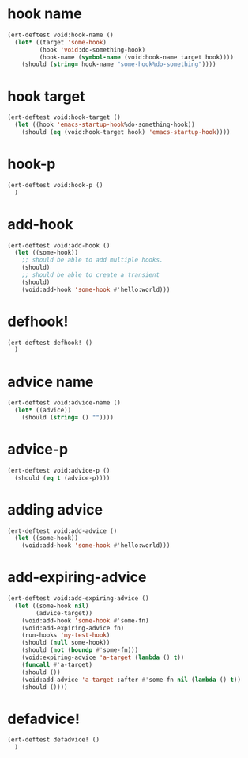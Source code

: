 * hook name
:PROPERTIES:
:ID:       a906f76d-e682-417e-9f28-80cd67fa2f7f
:END:

#+begin_src emacs-lisp
(ert-deftest void:hook-name ()
  (let* ((target 'some-hook)
         (hook 'void:do-something-hook)
         (hook-name (symbol-name (void:hook-name target hook))))
    (should (string= hook-name "some-hook%do-something"))))
#+end_src

* hook target
:PROPERTIES:
:ID:       012a7347-4c97-47e6-9679-69b2b4547736
:END:

#+begin_src emacs-lisp
(ert-deftest void:hook-target ()
  (let ((hook 'emacs-startup-hook%do-something-hook))
    (should (eq (void:hook-target hook) 'emacs-startup-hook))))
#+end_src

* hook-p
:PROPERTIES:
:ID:       95478c49-ef81-4ac5-a3c4-14541fbccb2a
:END:

#+begin_src emacs-lisp
(ert-deftest void:hook-p ()
  )
#+end_src

* add-hook
:PROPERTIES:
:ID:       0d23a888-be8d-4b8f-9f53-696b86a3136f
:END:

#+begin_src emacs-lisp
(ert-deftest void:add-hook ()
  (let ((some-hook))
    ;; should be able to add multiple hooks.
    (should)
    ;; should be able to create a transient
    (should)
    (void:add-hook 'some-hook #'hello:world)))
#+end_src

* defhook!
:PROPERTIES:
:ID:       8bbc7916-eaf8-47bb-8ce6-c7eacfd0d8c9
:END:

#+begin_src emacs-lisp
(ert-deftest defhook! ()
  )
#+end_src

* advice name
:PROPERTIES:
:ID:       b9acfae3-d442-494a-a8fa-5ff774474831
:END:

#+begin_src emacs-lisp
(ert-deftest void:advice-name ()
  (let* ((advice))
    (should (string= () ""))))
#+end_src

* advice-p
:PROPERTIES:
:ID:       a0106e0f-ed02-452f-9919-5ffd7f28fb00
:END:

#+begin_src emacs-lisp
(ert-deftest void:advice-p ()
  (should (eq t (advice-p))))
#+end_src

* adding advice
:PROPERTIES:
:ID:       2cecb4e0-fd73-443b-9f61-86b2a0231be6
:END:

#+begin_src emacs-lisp
(ert-deftest void:add-advice ()
  (let ((some-hook))
    (void:add-hook 'some-hook #'hello:world)))
#+end_src

* add-expiring-advice
:PROPERTIES:
:ID:       94adbd35-dc96-4476-a26b-dae44d02ffe8
:END:

#+begin_src emacs-lisp
(ert-deftest void:add-expiring-advice ()
  (let ((some-hook nil)
        (advice-target))
    (void:add-hook 'some-hook #'some-fn)
    (void:add-expiring-advice fn)
    (run-hooks 'my-test-hook)
    (should (null some-hook))
    (should (not (boundp #'some-fn)))
    (void:expiring-advice 'a-target (lambda () t))
    (funcall #'a-target)
    (should ())
    (void:add-advice 'a-target :after #'some-fn nil (lambda () t))
    (should ())))
#+end_src

* defadvice!
:PROPERTIES:
:ID:       69caddec-2220-4910-80e7-9179b4b1a3ec
:END:

#+begin_src emacs-lisp
(ert-deftest defadvice! ()
  )
#+end_src

